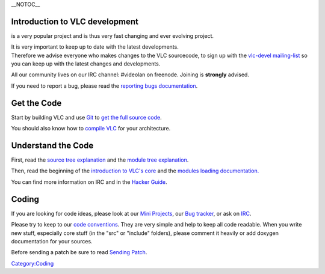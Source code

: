 \__NOTOC_\_

Introduction to VLC development
-------------------------------

.. raw:: mediawiki

   {{VLC}}

is a very popular project and is thus very fast changing and ever evolving project.

| It is very important to keep up to date with the latest developments.
| Therefore we advise everyone who makes changes to the VLC sourcecode, to sign up with the `vlc-devel mailing-list <http://www.videolan.org/support/lists.html>`__ so you can keep up with the latest changes and developments.

All our community lives on our IRC channel: #videolan on freenode. Joining is **strongly** advised.

If you need to report a bug, please read the `reporting bugs documentation <report_bugs>`__.

Get the Code
------------

Start by building VLC and use `Git <Git>`__ to `get the full source code <GetTheSource#How_to_get_VLC_media_player.27s_latest_source_tree>`__.

You should also know how to `compile VLC <compile_VLC>`__ for your architecture.

Understand the Code
-------------------

First, read the `source tree explanation <VLC_source_tree>`__ and the `module tree explanation <Modules_source_tree>`__.

Then, read the beginning of the `introduction to VLC's core <Hacker_Guide/Core>`__ and the `modules loading documentation. <Documentation:VLC_Modules_Loading>`__

You can find more information on IRC and in the `Hacker Guide <Hacker_Guide>`__.

Coding
------

If you are looking for code ideas, please look at our `Mini Projects <Mini_Projects>`__, our `Bug tracker <https://trac.videolan.org/vlc/>`__, or ask on `IRC <IRC>`__.

Please try to keep to our `code conventions <Code_Conventions>`__. They are very simple and help to keep all code readable. When you write new stuff, especially core stuff (in the "src" or "include" folders), please comment it heavily or add doxygen documentation for your sources.

Before sending a patch be sure to read `Sending Patch <Sending_Patch>`__.

`Category:Coding <Category:Coding>`__
